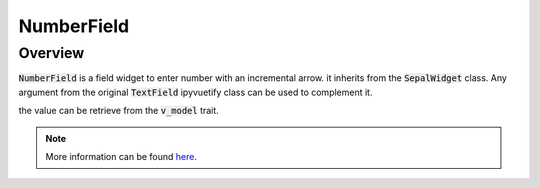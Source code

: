 NumberField
===========

Overview
--------

:code:`NumberField` is a field widget to enter number with an incremental arrow. it inherits from the :code:`SepalWidget` class.
Any argument from the original :code:`TextField` ipyvuetify class can be used to complement it.

.. jupyter-execute::
    :raises:
    :stderr:

    from sepal_ui import sepalwidgets as sw

    # correct colors for the documentation
    # set to dark in SEPAL by default
    import ipyvuetify as v
    v.theme.dark = False

    number = sw.NumberField()
    number

the value can be retrieve from the :code:`v_model` trait.

.. note::

    More information can be found `here <../modules/sepal_ui.sepalwidgets.html#sepal_ui.sepalwidgets.inputs.NumberField>`__.
